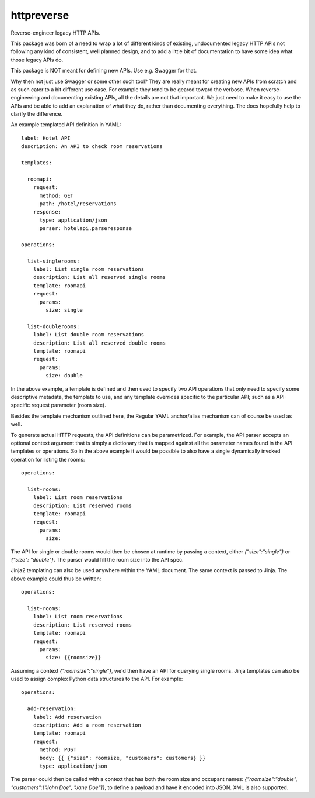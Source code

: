 ===============================
httpreverse
===============================


.. image:: https://img.shields.io/pypi/v/httpreverse.svg
        :target: https://pypi.python.org/pypi/httpreverse

Reverse-engineer legacy HTTP APIs.

This package was born of a need to wrap a lot of different kinds of existing,
undocumented legacy HTTP APIs not following any kind of consistent, well
planned design, and to add a little bit of documentation to have some idea
what those legacy APIs do.

This package is NOT meant for defining new APIs. Use e.g. Swagger for that.

Why then not just use Swagger or some other such tool? They are really meant for
creating new APIs from scratch and as such cater to a bit different use case.
For example they tend to be geared toward the verbose. When reverse-engineering
and documenting existing APIs, all the details are not that important. We just
need to make it easy to use the APIs and be able to add an explanation of what
they do, rather than documenting everything. The docs hopefully help to clarify
the difference.

An example templated API definition in YAML::

  label: Hotel API
  description: An API to check room reservations

  templates:

    roomapi:
      request:
        method: GET
        path: /hotel/reservations
      response:
        type: application/json
        parser: hotelapi.parseresponse

  operations:

    list-singlerooms:
      label: List single room reservations
      description: List all reserved single rooms
      template: roomapi
      request:
        params:
          size: single

    list-doublerooms:
      label: List double room reservations
      description: List all reserved double rooms
      template: roomapi
      request:
        params:
          size: double

In the above example, a template is defined and then used to specify
two API operations that only need to specify some descriptive metadata,
the template to use, and any template overrides specific to the particular
API; such as a API-specific request parameter (room size).

Besides the template mechanism outlined here, the Regular YAML anchor/alias
mechanism can of course be used as well.

To generate actual HTTP requests, the API definitions can be parametrized.
For example, the API parser accepts an optional context argument that is
simply a dictionary that is mapped against all the parameter names found in
the API templates or operations. So in the above example it would be
possible to also have a single dynamically invoked operation for listing
the rooms::

  operations:

    list-rooms:
      label: List room reservations
      description: List reserved rooms
      template: roomapi
      request:
        params:
          size:

The API for single or double rooms would then be chosen at runtime by passing a
context, either `{"size":"single"}` or `{"size": "double"}`. The parser would
fill the room size into the API spec.

Jinja2 templating can also be used anywhere within the YAML document. The same
context is passed to Jinja. The above example could thus be written::
 
  operations:

    list-rooms:
      label: List room reservations
      description: List reserved rooms
      template: roomapi
      request:
        params:
          size: {{roomsize}}

Assuming a context `{"roomsize":"single"}`, we'd then have an API for querying
single rooms. Jinja templates can also be used to assign complex Python data
structures to the API. For example::

  operations:

    add-reservation:
      label: Add reservation
      description: Add a room reservation
      template: roomapi
      request:
        method: POST
        body: {{ {"size": roomsize, "customers": customers} }}
        type: application/json
  
The parser could then be called with a context that has both the room size and
occupant names: `{"roomsize":"double", "customers":["John Doe", "Jane Doe"]}`,
to define a payload and have it encoded into JSON. XML is also supported.

